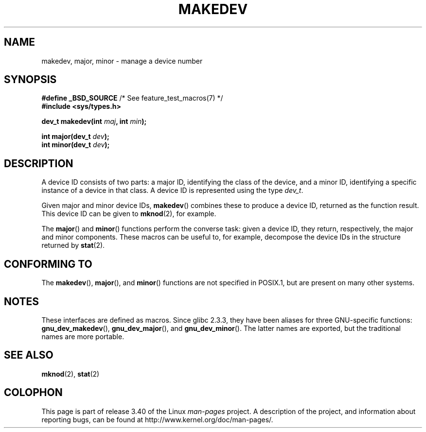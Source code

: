 .\" Copyright (c) 2008 Linux Foundation, written by Michael Kerrisk
.\"     <mtk.manpages@gmail.com>
.\"
.\" Permission is granted to make and distribute verbatim copies of this
.\" manual provided the copyright notice and this permission notice are
.\" preserved on all copies.
.\"
.\" Permission is granted to copy and distribute modified versions of this
.\" manual under the conditions for verbatim copying, provided that the
.\" entire resulting derived work is distributed under the terms of a
.\" permission notice identical to this one.
.\"
.\" Since the Linux kernel and libraries are constantly changing, this
.\" manual page may be incorrect or out-of-date.  The author(s) assume no
.\" responsibility for errors or omissions, or for damages resulting from
.\" the use of the information contained herein.  The author(s) may not
.\" have taken the same level of care in the production of this manual,
.\" which is licensed free of charge, as they might when working
.\" professionally.
.\"
.\" Formatted or processed versions of this manual, if unaccompanied by
.\" the source, must acknowledge the copyright and authors of this work.
.\"
.TH MAKEDEV 3 2010-09-10 "Linux" "Linux Programmer's Manual"
.SH NAME
makedev, major, minor \- manage a device number
.SH SYNOPSIS
.nf
.BR "#define _BSD_SOURCE" "             /* See feature_test_macros(7) */"
.B #include <sys/types.h>

.BI "dev_t makedev(int " maj ", int " min );

.BI "int major(dev_t " dev );
.BI "int minor(dev_t " dev );

.fi
.SH DESCRIPTION
A device ID consists of two parts:
a major ID, identifying the class of the device,
and a minor ID, identifying a specific instance of a device in that class.
A device ID is represented using the type
.IR dev_t .

Given major and minor device IDs,
.BR makedev ()
combines these to produce a device ID, returned as the function result.
This device ID can be given to
.BR mknod (2),
for example.

The
.BR major ()
and
.BR minor ()
functions perform the converse task: given a device ID,
they return, respectively, the major and minor components.
These macros can be useful to, for example,
decompose the device IDs in the structure returned by
.BR stat (2).
.SH "CONFORMING TO"
The
.BR makedev (),
.BR major (),
and
.BR minor ()
functions are not specified in POSIX.1,
but are present on many other systems.
.\" The BSDs, HP-UX, Solaris, AIX, Irix
.SH NOTES
These interfaces are defined as macros.
Since glibc 2.3.3,
they have been aliases for three GNU-specific functions:
.BR gnu_dev_makedev (),
.BR gnu_dev_major (),
and
.BR gnu_dev_minor ().
The latter names are exported, but the traditional names are more portable.
.SH "SEE ALSO"
.BR mknod (2),
.BR stat (2)
.SH COLOPHON
This page is part of release 3.40 of the Linux
.I man-pages
project.
A description of the project,
and information about reporting bugs,
can be found at
http://www.kernel.org/doc/man-pages/.

